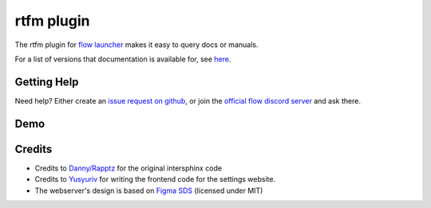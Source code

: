 rtfm plugin
===========
The rtfm plugin for `flow launcher <https://www.flowlauncher.com/>`__ makes it easy to query docs or manuals.

For a list of versions that documentation is available for, see `here <https://rtfm.cibere.dev>`__.

Getting Help
-------------
Need help? Either create an `issue request on github <https://github.com/cibere/Flow.Launcher.Plugin.rtfm/issues/new>`__, or join the `official flow discord server <https://discord.gg/QDbDfUJaGH>`__ and ask there.

Demo
-----
.. image:: docs/_static/images/demo.gif

Credits
-------
- Credits to `Danny/Rapptz <https://github.com/Rapptz>`__ for the original intersphinx code
- Credits to `Yusyuriv <https://github.com/Yusyuriv>`__ for writing the frontend code for the settings website.
- The webserver's design is based on `Figma SDS <https://github.com/figma/sds/>`__ (licensed under MIT)
